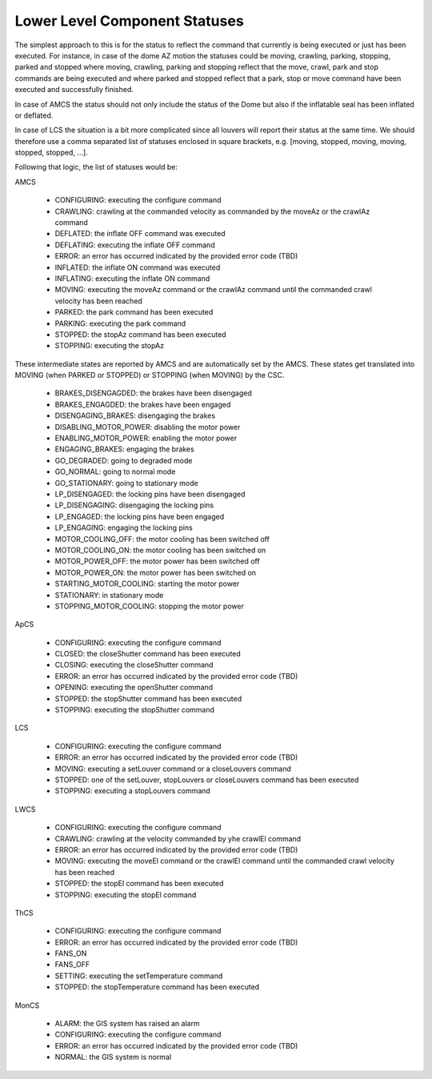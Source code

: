.. py:currentmodule:: lsst.ts.mtdome

.. _lsst.ts.mtdome-component_statuses:

###############################
 Lower Level Component Statuses
###############################

The simplest approach to this is for the status to reflect the command that currently is being executed or just has been executed.
For instance, in case of the dome AZ motion the statuses could be moving, crawling, parking, stopping, parked and stopped where moving, crawling, parking and stopping reflect that the move, crawl, park and stop commands are being executed and where parked and stopped reflect that a park, stop or move command have been executed and successfully finished.

In case of AMCS the status should not only include the status of the Dome but also if the inflatable seal has been inflated or deflated.

In case of LCS the situation is a bit more complicated since all louvers will report their status at the same time.
We should therefore use a comma separated list of statuses enclosed in square brackets, e.g. [moving, stopped, moving, moving, stopped, stopped, ...].

Following that logic, the list of statuses would be:

AMCS

    * CONFIGURING: executing the configure command
    * CRAWLING: crawling at the commanded velocity as commanded by the moveAz or the crawlAz command
    * DEFLATED: the inflate OFF command was executed
    * DEFLATING: executing the inflate OFF command
    * ERROR: an error has occurred indicated by the provided error code (TBD)
    * INFLATED: the inflate ON command was executed
    * INFLATING: executing the inflate ON command
    * MOVING: executing the moveAz command or the crawlAz command until the commanded crawl velocity has been reached
    * PARKED: the park command has been executed
    * PARKING: executing the park command
    * STOPPED: the stopAz command has been executed
    * STOPPING: executing the stopAz

These intermediate states are reported by AMCS and are automatically set by the AMCS.
These states get translated into MOVING (when PARKED or STOPPED) or STOPPING (when MOVING) by the CSC.

    * BRAKES_DISENGAGDED: the brakes have been disengaged
    * BRAKES_ENGAGDED: the brakes have been engaged
    * DISENGAGING_BRAKES: disengaging the brakes
    * DISABLING_MOTOR_POWER: disabling the motor power
    * ENABLING_MOTOR_POWER: enabling the motor power
    * ENGAGING_BRAKES: engaging the brakes
    * GO_DEGRADED: going to degraded mode
    * GO_NORMAL: going to normal mode
    * GO_STATIONARY: going to stationary mode
    * LP_DISENGAGED: the locking pins have been disengaged
    * LP_DISENGAGING: disengaging the locking pins
    * LP_ENGAGED: the locking pins have been engaged
    * LP_ENGAGING: engaging the locking pins
    * MOTOR_COOLING_OFF: the motor cooling has been switched off
    * MOTOR_COOLING_ON: the motor cooling has been switched on
    * MOTOR_POWER_OFF: the motor power has been switched off
    * MOTOR_POWER_ON: the motor power has been switched on
    * STARTING_MOTOR_COOLING: starting the motor power
    * STATIONARY: in stationary mode
    * STOPPING_MOTOR_COOLING: stopping the motor power

ApCS

    * CONFIGURING: executing the configure command
    * CLOSED: the closeShutter command has been executed
    * CLOSING: executing the closeShutter command
    * ERROR: an error has occurred indicated by the provided error code (TBD)
    * OPENING: executing the openShutter command
    * STOPPED: the stopShutter command has been executed
    * STOPPING: executing the stopShutter command

LCS

    * CONFIGURING: executing the configure command
    * ERROR: an error has occurred indicated by the provided error code (TBD)
    * MOVING: executing a setLouver command or a closeLouvers command
    * STOPPED: one of the setLouver, stopLouvers or closeLouvers command has been executed
    * STOPPING: executing a stopLouvers command

LWCS

    * CONFIGURING: executing the configure command
    * CRAWLING: crawling at the velocity commanded by yhe crawlEl command
    * ERROR: an error has occurred indicated by the provided error code (TBD)
    * MOVING: executing the moveEl command or the crawlEl command until the commanded crawl velocity has been reached
    * STOPPED: the stopEl command has been executed
    * STOPPING: executing the stopEl command

ThCS

    * CONFIGURING: executing the configure command
    * ERROR: an error has occurred indicated by the provided error code (TBD)
    * FANS_ON
    * FANS_OFF
    * SETTING: executing the setTemperature command
    * STOPPED: the stopTemperature command has been executed

MonCS

    * ALARM: the GIS system has raised an alarm
    * CONFIGURING: executing the configure command
    * ERROR: an error has occurred indicated by the provided error code (TBD)
    * NORMAL: the GIS system is normal
